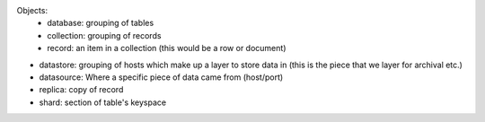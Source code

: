 Objects:
    - database: grouping of tables
    - collection: grouping of records
    - record: an item in a collection (this would be a row or document)

- datastore: grouping of hosts which make up a layer to store data in (this is the piece that we layer for archival etc.)
- datasource: Where a specific piece of data came from (host/port)
- replica: copy of record
- shard: section of table's keyspace
